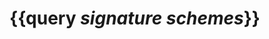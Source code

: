 * {{query [[signature schemes]]}}
:PROPERTIES:
:query-table: false
:query-sort-by: page
:query-sort-desc: false
:query-properties: [:block]
:END: